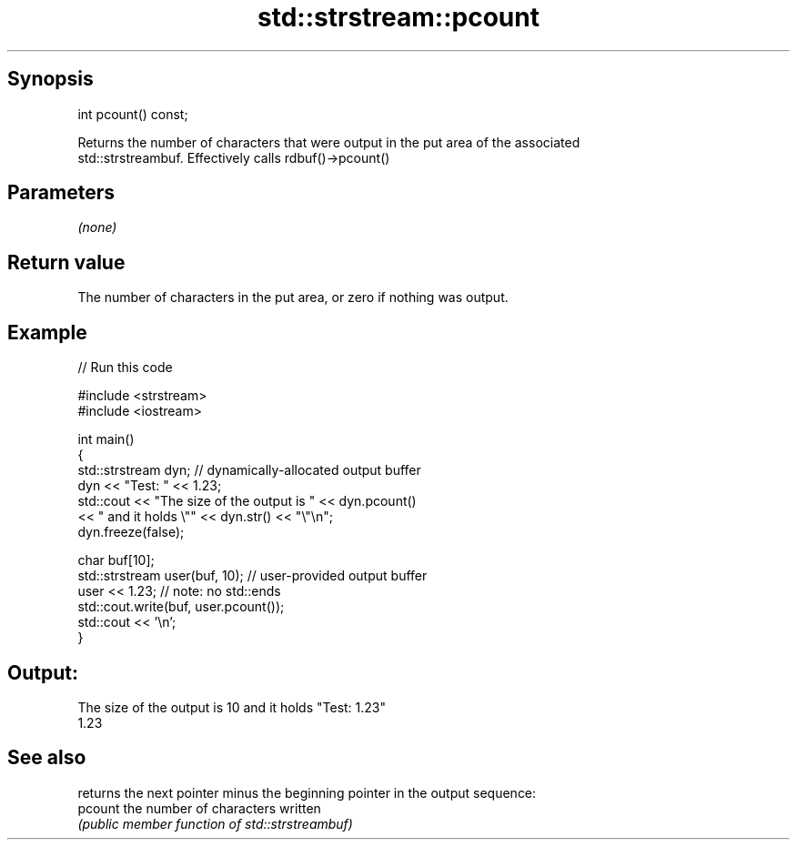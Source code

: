 .TH std::strstream::pcount 3 "Jun 28 2014" "2.0 | http://cppreference.com" "C++ Standard Libary"
.SH Synopsis
   int pcount() const;

   Returns the number of characters that were output in the put area of the associated
   std::strstreambuf. Effectively calls rdbuf()->pcount()

.SH Parameters

   \fI(none)\fP

.SH Return value

   The number of characters in the put area, or zero if nothing was output.

.SH Example

   
// Run this code

 #include <strstream>
 #include <iostream>
  
 int main()
 {
     std::strstream dyn; // dynamically-allocated output buffer
     dyn << "Test: " << 1.23;
     std::cout << "The size of the output is " << dyn.pcount()
               << " and it holds \\"" << dyn.str() << "\\"\\n";
     dyn.freeze(false);
  
     char buf[10];
     std::strstream user(buf, 10); // user-provided output buffer
     user << 1.23; // note: no std::ends
     std::cout.write(buf, user.pcount());
     std::cout << '\\n';
 }

.SH Output:

 The size of the output is 10 and it holds "Test: 1.23"
 1.23

.SH See also

          returns the next pointer minus the beginning pointer in the output sequence:
   pcount the number of characters written
          \fI(public member function of std::strstreambuf)\fP 
